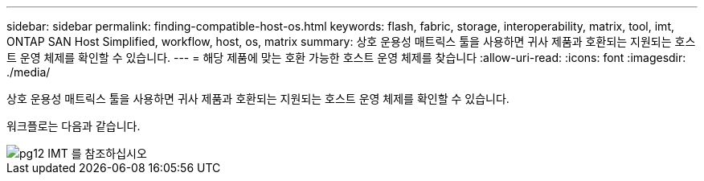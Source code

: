 ---
sidebar: sidebar 
permalink: finding-compatible-host-os.html 
keywords: flash, fabric, storage, interoperability, matrix, tool, imt, ONTAP SAN Host Simplified, workflow, host, os, matrix 
summary: 상호 운용성 매트릭스 툴을 사용하면 귀사 제품과 호환되는 지원되는 호스트 운영 체제를 확인할 수 있습니다. 
---
= 해당 제품에 맞는 호환 가능한 호스트 운영 체제를 찾습니다
:allow-uri-read: 
:icons: font
:imagesdir: ./media/


[role="lead"]
상호 운용성 매트릭스 툴을 사용하면 귀사 제품과 호환되는 지원되는 호스트 운영 체제를 확인할 수 있습니다.

워크플로는 다음과 같습니다.

image::pg12_imt.png[pg12 IMT 를 참조하십시오]
